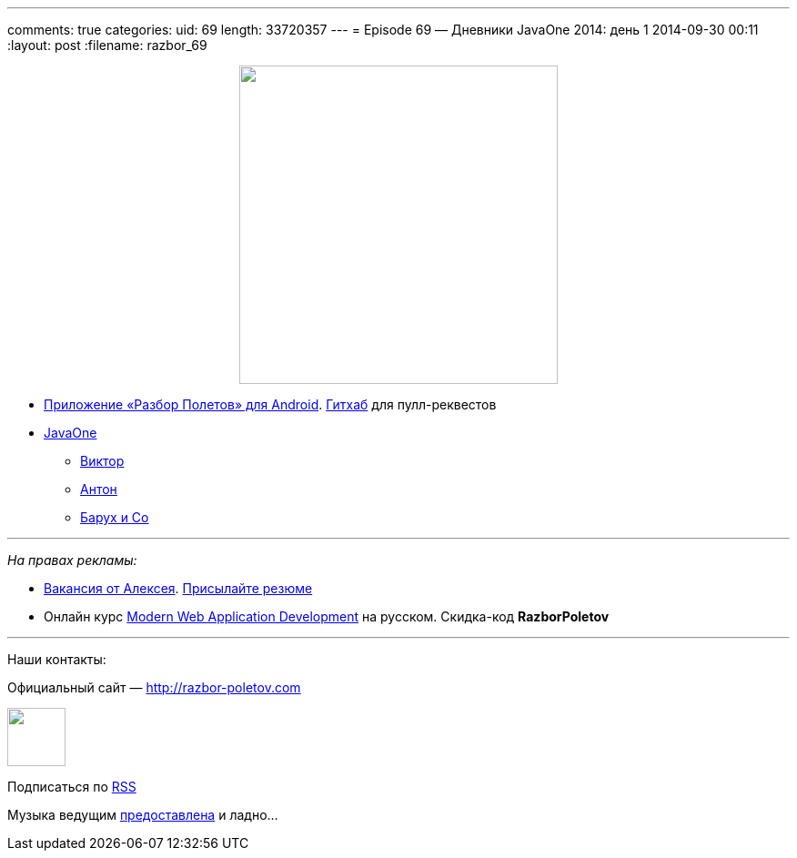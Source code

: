 ---
comments: true
categories:
uid: 69
length: 33720357
---
= Episode 69 — Дневники JavaOne 2014: день 1
2014-09-30 00:11
:layout: post
:filename: razbor_69

++++
<div class="separator" style="clear: both; text-align: center;">
<a href="http://razbor-poletov.com/images/razbor_69_text.jpg" imageanchor="1" style="margin-left: 1em; margin-right: 1em;">
<img border="0" height="350" src="http://razbor-poletov.com/images/razbor_69_text.jpg" width="350" />
</a>
</div>
++++

* https://play.google.com/store/apps/details?id=com.shonenfactory.razborpoletov[Приложение
«Разбор Полетов» для Android].
https://github.com/rsi2m/RazborPoletov[Гитхаб] для пулл-реквестов
* https://www.oracle.com/javaone/index.html[JavaOne]
** https://oracleus.activeevents.com/2014/connect/sessionDetail.ww?SESSION_ID=3503[Виктор]
** https://oracleus.activeevents.com/2014/connect/sessionDetail.ww?SESSION_ID=1724[Антон]
** https://oracleus.activeevents.com/2014/connect/sessionDetail.ww?SESSION_ID=1752[Барух
и Co]

'''''

_На правах рекламы:_

* http://www.startupjobs.asia/job/3790-senior-java-engineer-technical-paktor--singapore[Вакансия
от Алексея]. mailto:alexey@abashev.ru[Присылайте резюме]
* Онлайн курс
http://www.eventbrite.com/e/modern-web-application-development-for-java-programmers-in-russian-november-23-2014-tickets-13047171441[Modern
Web Application Development] на русском. Скидка-код *RazborPoletov*

'''''

Наши контакты:

Официальный сайт — http://razbor-poletov.com

++++
<!-- player goes here-->
<audio preload="none">
<source src="http://traffic.libsyn.com/razborpoletov/razbor_69.mp3" type="audio/mp3" />
Your browser does not support the audio tag.
</audio>
++++

++++
<!-- episode file link goes here-->
<a href="http://traffic.libsyn.com/razborpoletov/razbor_69.mp3" imageanchor="1" style="clear: left; margin-bottom: 1em; margin-left: auto; margin-right: 2em;">
<img border="0" height="64" src="http://2.bp.blogspot.com/-qkfh8Q--dks/T0gixAMzuII/AAAAAAAAHD0/O5LbF3vvBNQ/s200/1330127522_mp3.png" width="64"/>
</a>
++++


Подписаться по http://feeds.feedburner.com/razbor-podcast[RSS]

Музыка ведущим
http://www.audiobank.fm/single-music/27/111/More-And-Less/[предоставлена]
и ладно...
